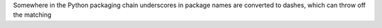 Somewhere in the Python packaging chain underscores in package names are
converted to dashes, which can throw off the matching
